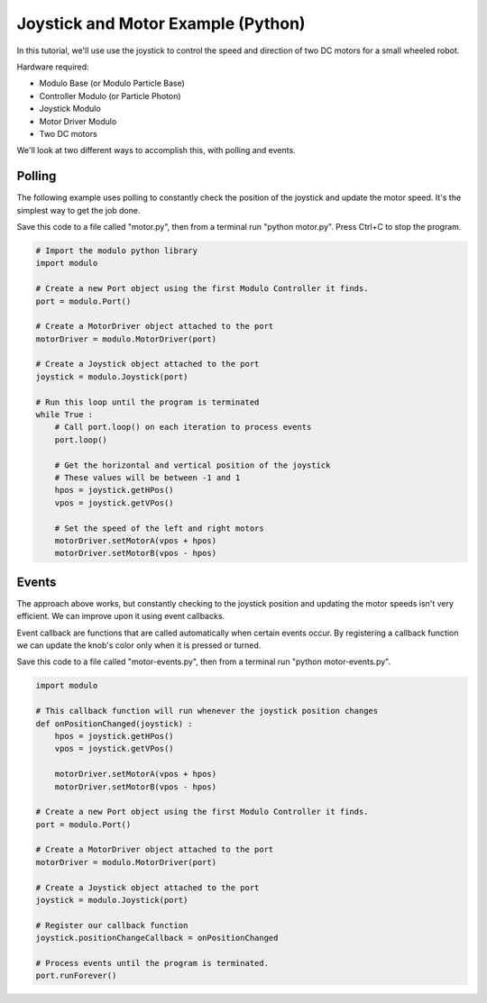 .. _example-joystick-motor-python:

Joystick and Motor Example (Python)
---------------------------------------------

In this tutorial, we'll use use the joystick to control the speed and
direction of two DC motors for a small wheeled robot.

Hardware required:

* Modulo Base (or Modulo Particle Base)
* Controller Modulo (or Particle Photon)
* Joystick Modulo
* Motor Driver Modulo
* Two DC motors

We'll look at two different ways to accomplish this, with polling and events.

Polling
==============================================

The following example uses polling to constantly check the position of the
joystick and update the motor speed. It's the simplest way to get the job done.

Save this code to a file called "motor.py", then from a terminal run
"python motor.py". Press Ctrl+C to stop the program.

.. code-block:: python

    # Import the modulo python library
    import modulo

    # Create a new Port object using the first Modulo Controller it finds.
    port = modulo.Port()

    # Create a MotorDriver object attached to the port
    motorDriver = modulo.MotorDriver(port)

    # Create a Joystick object attached to the port
    joystick = modulo.Joystick(port)

    # Run this loop until the program is terminated
    while True :
        # Call port.loop() on each iteration to process events
        port.loop()

        # Get the horizontal and vertical position of the joystick
        # These values will be between -1 and 1
        hpos = joystick.getHPos()
        vpos = joystick.getVPos()

        # Set the speed of the left and right motors
        motorDriver.setMotorA(vpos + hpos)
        motorDriver.setMotorB(vpos - hpos)



Events
==============================================

The approach above works, but constantly checking to the joystick position and
updating the motor speeds isn't very efficient. We can improve upon it using event callbacks.

Event callback are functions that are called automatically when certain events
occur. By registering a callback function we can update the knob's color only
when it is pressed or turned.

Save this code to a file called "motor-events.py", then from a terminal run
"python motor-events.py".

.. code-block:: python

    import modulo

    # This callback function will run whenever the joystick position changes
    def onPositionChanged(joystick) :
        hpos = joystick.getHPos()
        vpos = joystick.getVPos()

        motorDriver.setMotorA(vpos + hpos)
        motorDriver.setMotorB(vpos - hpos)

    # Create a new Port object using the first Modulo Controller it finds.
    port = modulo.Port()

    # Create a MotorDriver object attached to the port
    motorDriver = modulo.MotorDriver(port)

    # Create a Joystick object attached to the port
    joystick = modulo.Joystick(port)

    # Register our callback function
    joystick.positionChangeCallback = onPositionChanged

    # Process events until the program is terminated.
    port.runForever()



